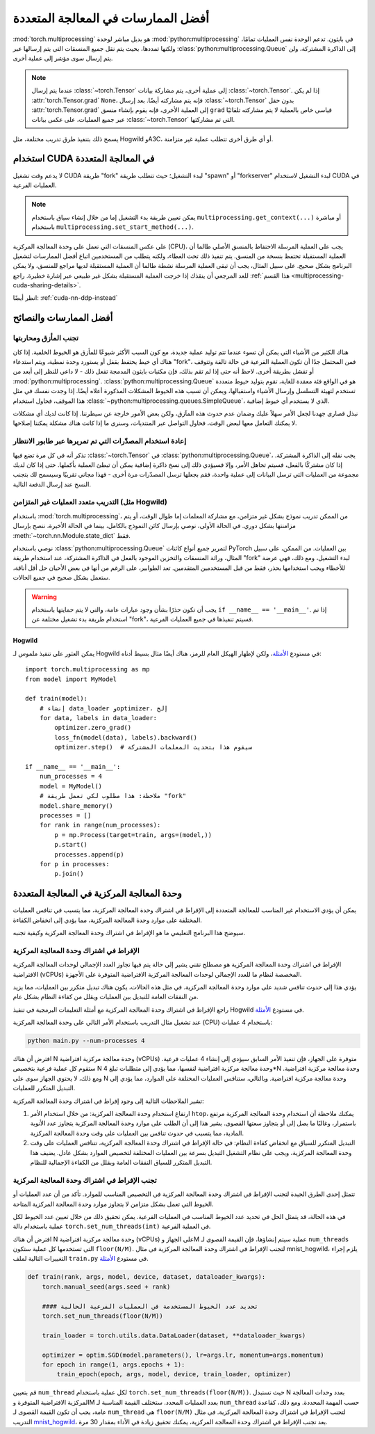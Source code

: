 .. _multiprocessing-best-practices:

أفضل الممارسات في المعالجة المتعددة
==================================

:mod:`torch.multiprocessing` هو بديل مباشر لوحدة :mod:`python:multiprocessing` في بايثون. تدعم الوحدة نفس العمليات تمامًا، ولكنها تمددها، بحيث يتم نقل جميع المنسقات التي يتم إرسالها عبر :class:`python:multiprocessing.Queue` إلى الذاكرة المشتركة، ولن يتم إرسال سوى مؤشر إلى عملية أخرى.

.. note::

   عندما يتم إرسال :class:`~torch.Tensor` إلى عملية أخرى، يتم مشاركة بيانات :class:`~torch.Tensor`. إذا لم يكن :attr:`torch.Tensor.grad` ``None``، فإنه يتم مشاركته أيضًا. بعد إرسال :class:`~torch.Tensor` بدون حقل :attr:`torch.Tensor.grad` إلى العملية الأخرى، فإنه يقوم بإنشاء منسق ``grad`` قياسي خاص بالعملية لا يتم مشاركته تلقائيًا عبر جميع العمليات، على عكس بيانات :class:`~torch.Tensor` التي تم مشاركتها.

يسمح ذلك بتنفيذ طرق تدريب مختلفة، مثل Hogwild وA3C، أو أي طرق أخرى تتطلب عملية غير متزامنة.

.. _multiprocessing-cuda-note:

استخدام CUDA في المعالجة المتعددة
------------------------------

لا يدعم وقت تشغيل CUDA طريقة "fork" لبدء التشغيل؛ حيث تتطلب طريقة "spawn" أو "forkserver" لبدء التشغيل لاستخدام CUDA في العمليات الفرعية.

.. note::
   يمكن تعيين طريقة بدء التشغيل إما من خلال إنشاء سياق باستخدام ``multiprocessing.get_context(...)`` أو مباشرة باستخدام ``multiprocessing.set_start_method(...)``.

على عكس المنسقات التي تعمل على وحدة المعالجة المركزية (CPU)، يجب على العملية المرسلة الاحتفاظ بالمنسق الأصلي طالما أن العملية المستقبلة تحتفظ بنسخة من المنسق. يتم تنفيذ ذلك تحت الغطاء، ولكنه يتطلب من المستخدمين اتباع أفضل الممارسات لتشغيل البرنامج بشكل صحيح. على سبيل المثال، يجب أن تبقى العملية المرسلة نشطة طالما أن العملية المستقبلة لديها مراجع للمنسق، ولا يمكن للعد المرجعي أن ينقذك إذا خرجت العملية المستقبلة بشكل غير طبيعي عبر إشارة خطيرة. راجع :ref:`هذا القسم <multiprocessing-cuda-sharing-details>`.

انظر أيضًا: :ref:`cuda-nn-ddp-instead`

أفضل الممارسات والنصائح
-----------------------

تجنب المأزق ومحاربتها
^^^^^^^^^^^^^^^^^^^^^^^^

هناك الكثير من الأشياء التي يمكن أن تسوء عندما تتم توليد عملية جديدة، مع كون السبب الأكثر شيوعًا للمأزق هو الخيوط الخلفية. إذا كان هناك أي خيط يحتفظ بقفل أو يستورد وحدة نمطية، ويتم استدعاء "fork"، فمن المحتمل جدًا أن تكون العملية الفرعية في حالة تالفة وتتوقف أو تفشل بطريقة أخرى. لاحظ أنه حتى إذا لم تقم بذلك، فإن مكتبات بايثون المدمجة تفعل ذلك - لا داعي للنظر إلى أبعد من :mod:`python:multiprocessing`. :class:`python:multiprocessing.Queue` هو في الواقع فئة معقدة للغاية، تقوم بتوليد خيوط متعددة تستخدم لتهيئة التسلسل وإرسال الأشياء واستقبالها، ويمكن أن تسبب هذه الخيوط المشكلات المذكورة أعلاه أيضًا. إذا وجدت نفسك في مثل هذا الموقف، فحاول استخدام :class:`~python:multiprocessing.queues.SimpleQueue`، الذي لا يستخدم أي خيوط إضافية.

نبذل قصارى جهدنا لجعل الأمر سهلاً عليك وضمان عدم حدوث هذه المآزق، ولكن بعض الأمور خارجة عن سيطرتنا. إذا كانت لديك أي مشكلات لا يمكنك التعامل معها لبعض الوقت، فحاول التواصل عبر المنتديات، وسنرى ما إذا كانت هناك مشكلة يمكننا إصلاحها.

إعادة استخدام المصدّرات التي تم تمريرها عبر طابور الانتظار
^^^^^^^^^^^^^^^^^^^^^^^^^^^^^^^^^^^^^^^^^^^

تذكر أنه في كل مرة تضع فيها :class:`~torch.Tensor` في :class:`python:multiprocessing.Queue`، يجب نقله إلى الذاكرة المشتركة. إذا كان مشتركًا بالفعل، فسيتم تجاهل الأمر، وإلا فسيؤدي ذلك إلى نسخ ذاكرة إضافية يمكن أن تبطئ العملية بأكملها. حتى إذا كان لديك مجموعة من العمليات التي ترسل البيانات إلى عملية واحدة، فقم بجعلها ترسل المصدّرات مرة أخرى - فهذا مجاني تقريبًا وسيسمح لك بتجنب النسخ عند إرسال الدفعة التالية.

التدريب متعدد العمليات غير المتزامن (مثل Hogwild)
^^^^^^^^^^^^^^^^^^^^^^^^^^^^^^^^^^^^^^^

باستخدام :mod:`torch.multiprocessing`، من الممكن تدريب نموذج بشكل غير متزامن، مع مشاركة المعلمات إما طوال الوقت، أو يتم مزامنتها بشكل دوري. في الحالة الأولى، نوصي بإرسال كائن النموذج بالكامل، بينما في الحالة الأخيرة، ننصح بإرسال :meth:`~torch.nn.Module.state_dict` فقط.

نوصي باستخدام :class:`python:multiprocessing.Queue` لتمرير جميع أنواع كائنات PyTorch بين العمليات. من الممكن، على سبيل المثال، وراثة المنسقات والتخزين الموجود بالفعل في الذاكرة المشتركة، عند استخدام طريقة "fork" لبدء التشغيل، ومع ذلك، فهي عرضة للأخطاء ويجب استخدامها بحذر، فقط من قبل المستخدمين المتقدمين. تعد الطوابير، على الرغم من أنها في بعض الأحيان حل أقل أناقة، ستعمل بشكل صحيح في جميع الحالات.

.. warning::

   يجب أن تكون حذرًا بشأن وجود عبارات عامة، والتي لا يتم حمايتها باستخدام ``if __name__ == '__main__'``. إذا تم استخدام طريقة بدء تشغيل مختلفة عن "fork"، فسيتم تنفيذها في جميع العمليات الفرعية.

Hogwild
~~~~~~~

يمكن العثور على تنفيذ ملموس لـ Hogwild في مستودع الأمثلة__، ولكن لإظهار الهيكل العام للرمز، هناك أيضًا مثال بسيط أدناه::

   import torch.multiprocessing as mp
   from model import MyModel

   def train(model):
       # إنشاء data_loader وoptimizer، إلخ
       for data, labels in data_loader:
           optimizer.zero_grad()
           loss_fn(model(data), labels).backward()
           optimizer.step()  # سيقوم هذا بتحديث المعلمات المشتركة

   if __name__ == '__main__':
       num_processes = 4
       model = MyModel()
       # ملاحظة: هذا مطلوب لكي تعمل طريقة "fork"
       model.share_memory()
       processes = []
       for rank in range(num_processes):
           p = mp.Process(target=train, args=(model,))
           p.start()
           processes.append(p)
       for p in processes:
           p.join()

.. __: https://github.com/pytorch/examples/tree/master/mnist_hogwild

وحدة المعالجة المركزية في المعالجة المتعددة
------------------------------

يمكن أن يؤدي الاستخدام غير المناسب للمعالجة المتعددة إلى الإفراط في اشتراك وحدة المعالجة المركزية، مما يتسبب في تنافس العمليات المختلفة على موارد وحدة المعالجة المركزية، مما يؤدي إلى انخفاض الكفاءة.

سيوضح هذا البرنامج التعليمي ما هو الإفراط في اشتراك وحدة المعالجة المركزية وكيفية تجنبه.

الإفراط في اشتراك وحدة المعالجة المركزية
^^^^^^^^^^^^^^^^^^^^^^^^^^^^^^

الإفراط في اشتراك وحدة المعالجة المركزية هو مصطلح تقني يشير إلى حالة يتم فيها تجاوز العدد الإجمالي لوحدات المعالجة المركزية الافتراضية (vCPUs) المخصصة لنظام ما للعدد الإجمالي لوحدات المعالجة المركزية الافتراضية المتوفرة على الأجهزة.

يؤدي هذا إلى حدوث تنافس شديد على موارد وحدة المعالجة المركزية. في مثل هذه الحالات، يكون هناك تبديل متكرر بين العمليات، مما يزيد من النفقات العامة للتبديل بين العمليات ويقلل من كفاءة النظام بشكل عام.

راجع الإفراط في اشتراك وحدة المعالجة المركزية مع أمثلة التعليمات البرمجية في تنفيذ Hogwild في مستودع `الأمثلة <https://github.com/pytorch/examples/tree/main/mnist_hogwild>`__.

عند تشغيل مثال التدريب باستخدام الأمر التالي على وحدة المعالجة المركزية (CPU) باستخدام 4 عمليات:

.. code-block:: bash

   python main.py --num-processes 4

افترض أن هناك N وحدة معالجة مركزية افتراضية (vCPUs) متوفرة على الجهاز، فإن تنفيذ الأمر السابق سيؤدي إلى إنشاء 4 عمليات فرعية. ستقوم كل عملية فرعية بتخصيص N وحدة معالجة مركزية افتراضية لنفسها، مما يؤدي إلى متطلبات تبلغ 4*N وحدة معالجة مركزية افتراضية. ومع ذلك، لا يحتوي الجهاز سوى على N وحدة معالجة مركزية افتراضية. وبالتالي، ستنافس العمليات المختلفة على الموارد، مما يؤدي إلى التبديل المتكرر للعمليات.

تشير الملاحظات التالية إلى وجود إفراط في اشتراك وحدة المعالجة المركزية:

#. ارتفاع استخدام وحدة المعالجة المركزية: من خلال استخدام الأمر ``htop``، يمكنك ملاحظة أن استخدام وحدة المعالجة المركزية مرتفع باستمرار، وغالبًا ما يصل إلى أو يتجاوز سعتها القصوى. يشير هذا إلى أن الطلب على موارد وحدة المعالجة المركزية يتجاوز عدد الأنوية المادية، مما يتسبب في حدوث تنافس بين العمليات على وقت وحدة المعالجة المركزية.

#. التبديل المتكرر للسياق مع انخفاض كفاءة النظام: في حالة الإفراط في اشتراك وحدة المعالجة المركزية، تتنافس العمليات على وقت وحدة المعالجة المركزية، ويجب على نظام التشغيل التبديل بسرعة بين العمليات المختلفة لتخصيص الموارد بشكل عادل. يضيف هذا التبديل المتكرر للسياق النفقات العامة ويقلل من الكفاءة الإجمالية للنظام.

تجنب الإفراط في اشتراك وحدة المعالجة المركزية
^^^^^^^^^^^^^^^^^^^^^^^^^^^^^^^^^

تتمثل إحدى الطرق الجيدة لتجنب الإفراط في اشتراك وحدة المعالجة المركزية في التخصيص المناسب للموارد. تأكد من أن عدد العمليات أو الخيوط التي تعمل بشكل متزامن لا يتجاوز موارد وحدة المعالجة المركزية المتاحة.

في هذه الحالة، قد يتمثل الحل في تحديد عدد الخيوط المناسب في العمليات الفرعية. يمكن تحقيق ذلك من خلال تعيين عدد الخيوط لكل عملية باستخدام دالة ``torch.set_num_threads(int)`` في العملية الفرعية.

افترض أن هناك N وحدة معالجة مركزية افتراضية (vCPUs) على الجهاز وM عملية سيتم إنشاؤها، فإن القيمة القصوى لـ ``num_threads`` التي تستخدمها كل عملية ستكون ``floor(N/M)``. لتجنب الإفراط في اشتراك وحدة المعالجة المركزية في مثال mnist_hogwild، يلزم إجراء التغييرات التالية لملف ``train.py`` في مستودع `الأمثلة <https://github.com/pytorch/examples/tree/main/mnist_hogwild>`__.

.. code:: python

   def train(rank, args, model, device, dataset, dataloader_kwargs):
       torch.manual_seed(args.seed + rank)

       #### تحديد عدد الخيوط المستخدمة في العمليات الفرعية الحالية
       torch.set_num_threads(floor(N/M))

       train_loader = torch.utils.data.DataLoader(dataset, **dataloader_kwargs)

       optimizer = optim.SGD(model.parameters(), lr=args.lr, momentum=args.momentum)
       for epoch in range(1, args.epochs + 1):
           train_epoch(epoch, args, model, device, train_loader, optimizer)

قم بتعيين ``num_thread`` لكل عملية باستخدام ``torch.set_num_threads(floor(N/M))``. حيث تستبدل N بعدد وحدات المعالجة المركزية الافتراضية المتوفرة وM بعدد العمليات المحدد. ستختلف القيمة المناسبة لـ ``num_thread`` حسب المهمة المحددة. ومع ذلك، كقاعدة عامة، يجب أن تكون القيمة القصوى لـ ``num_thread`` هي ``floor(N/M)`` لتجنب الإفراط في اشتراك وحدة المعالجة المركزية. في مثال التدريب `mnist_hogwild <https://github.com/pytorch/examples/tree/main/mnist_hogwild>`__، بعد تجنب الإفراط في اشتراك وحدة المعالجة المركزية، يمكنك تحقيق زيادة في الأداء بمقدار 30 مرة.
